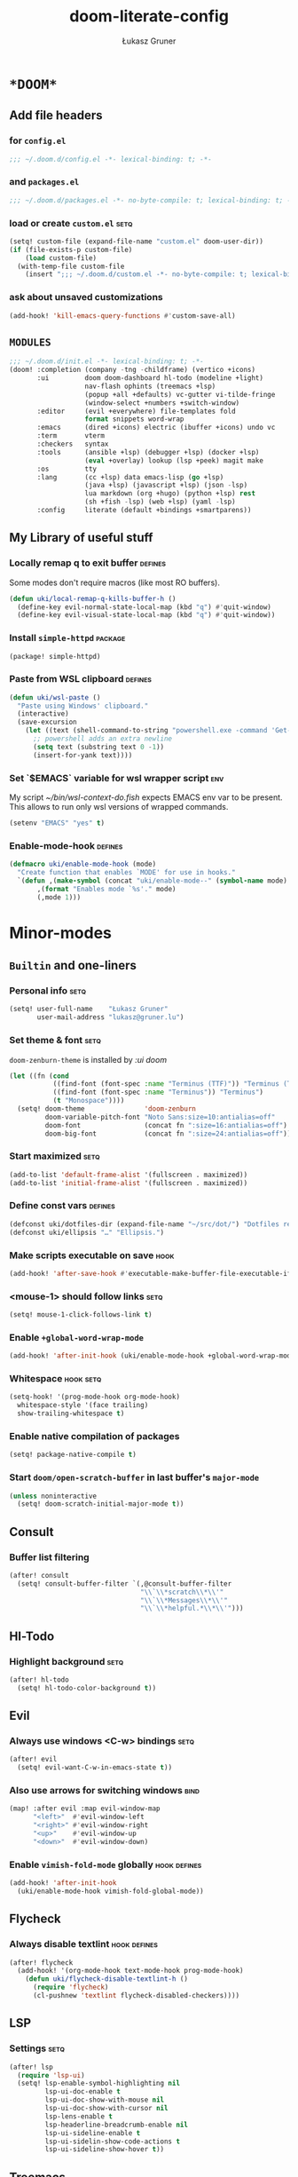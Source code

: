 #+TITLE: doom-literate-config
#+AUTHOR: Łukasz Gruner
#+EMAIL: lukasz@gruner.lu
#+DESCRIPTION: Doom Emacs literate config.
#+TAGS: package(p) advice(a) disabled(d) hook(h) bind(b) setq(s) popup(u) hack(H) defines(D) env(e)
#+PROPERTY: header-args:emacs-lisp :tangle ~/.doom.d/config.el :tangle-mode (identity #o400) :results silent :exports code :lexical yes :mkdirp no
#+TODO: TODO

* =*DOOM*=
** Add file headers
*** for =config.el=
#+begin_src emacs-lisp
;;; ~/.doom.d/config.el -*- lexical-binding: t; -*-
#+end_src
*** and =packages.el=
#+begin_src emacs-lisp :tangle ~/.doom.d/packages.el
;;; ~/.doom.d/packages.el -*- no-byte-compile: t; lexical-binding: t; -*-
#+end_src
*** load or create =custom.el=                                          :setq:
#+begin_src emacs-lisp
(setq! custom-file (expand-file-name "custom.el" doom-user-dir))
(if (file-exists-p custom-file)
    (load custom-file)
  (with-temp-file custom-file
    (insert ";;; ~/.doom.d/custom.el -*- no-byte-compile: t; lexical-binding: t; -*-\n")))
#+end_src
*** ask about unsaved customizations
#+begin_src emacs-lisp
(add-hook! 'kill-emacs-query-functions #'custom-save-all)
#+end_src
** =MODULES=
#+begin_src emacs-lisp :tangle ~/.doom.d/init.el
;;; ~/.doom.d/init.el -*- lexical-binding: t; -*-
(doom! :completion (company -tng -childframe) (vertico +icons)
       :ui         doom doom-dashboard hl-todo (modeline +light)
                   nav-flash ophints (treemacs +lsp)
                   (popup +all +defaults) vc-gutter vi-tilde-fringe
                   (window-select +numbers +switch-window)
       :editor     (evil +everywhere) file-templates fold
                   format snippets word-wrap
       :emacs      (dired +icons) electric (ibuffer +icons) undo vc
       :term       vterm
       :checkers   syntax
       :tools      (ansible +lsp) (debugger +lsp) (docker +lsp)
                   (eval +overlay) lookup (lsp +peek) magit make
       :os         tty
       :lang       (cc +lsp) data emacs-lisp (go +lsp)
                   (java +lsp) (javascript +lsp) (json -lsp)
                   lua markdown (org +hugo) (python +lsp) rest
                   (sh +fish -lsp) (web +lsp) (yaml -lsp)
       :config     literate (default +bindings +smartparens))
#+end_src
** My Library of useful stuff
*** Locally remap q to exit buffer                                      :defines:
Some modes don't require macros (like most RO buffers).
#+begin_src emacs-lisp
(defun uki/local-remap-q-kills-buffer-h ()
  (define-key evil-normal-state-local-map (kbd "q") #'quit-window)
  (define-key evil-visual-state-local-map (kbd "q") #'quit-window))
#+end_src
*** Install =simple-httpd=                                              :package:
#+begin_src emacs-lisp :tangle ~/.doom.d/packages.el
(package! simple-httpd)
#+end_src
*** Paste from WSL clipboard                                            :defines:
#+begin_src emacs-lisp
(defun uki/wsl-paste ()
  "Paste using Windows' clipboard."
  (interactive)
  (save-excursion
    (let ((text (shell-command-to-string "powershell.exe -command 'Get-Clipboard' | dos2unix")))
      ;; powershell adds an extra newline
      (setq text (substring text 0 -1))
      (insert-for-yank text))))
#+end_src
*** Set `$EMACS` variable for wsl wrapper script                        :env:
My script [[~/bin/wsl-context-do.fish]] expects EMACS env var to be present.
This allows to run only wsl versions of wrapped commands.
#+begin_src emacs-lisp
(setenv "EMACS" "yes" t)
#+end_src
*** Enable-mode-hook                                                    :defines:
:PROPERTIES:
:CREATED:  [2022-08-19 21:20]
:END:
#+begin_src emacs-lisp
(defmacro uki/enable-mode-hook (mode)
  "Create function that enables `MODE' for use in hooks."
  `(defun ,(make-symbol (concat "uki/enable-mode--" (symbol-name mode) "--h")) ()
       ,(format "Enables mode `%s'." mode)
       (,mode 1)))
#+end_src
* Minor-modes
** =Builtin= and one-liners
*** Personal info                                                       :setq:
#+begin_src emacs-lisp
(setq! user-full-name    "Łukasz Gruner"
       user-mail-address "lukasz@gruner.lu")
#+end_src
*** Set theme & font                                                    :setq:
~doom-zenburn-theme~ is installed by [[Modules configuration (init.el)][:ui doom]]
#+begin_src emacs-lisp
(let ((fn (cond
           ((find-font (font-spec :name "Terminus (TTF)")) "Terminus (TTF)")
           ((find-font (font-spec :name "Terminus")) "Terminus")
           (t "Monospace"))))
  (setq! doom-theme               'doom-zenburn
         doom-variable-pitch-font "Noto Sans:size=10:antialias=off"
         doom-font                (concat fn ":size=16:antialias=off")
         doom-big-font            (concat fn ":size=24:antialias=off")))
#+end_src
*** Start maximized                                                     :setq:
#+begin_src emacs-lisp
(add-to-list 'default-frame-alist '(fullscreen . maximized))
(add-to-list 'initial-frame-alist '(fullscreen . maximized))
#+end_src
*** Define const vars                                                   :defines:
#+begin_src emacs-lisp
(defconst uki/dotfiles-dir (expand-file-name "~/src/dot/") "Dotfiles repository root.")
(defconst uki/ellipsis "…" "Ellipsis.")
#+end_src
*** Make scripts executable on save                                     :hook:
#+begin_src emacs-lisp
(add-hook! 'after-save-hook #'executable-make-buffer-file-executable-if-script-p)
#+end_src
*** *<mouse-1>* should follow links                                     :setq:
#+begin_src emacs-lisp
(setq! mouse-1-click-follows-link t)
#+end_src
*** Enable ~+global-word-wrap-mode~
#+begin_src emacs-lisp
(add-hook! 'after-init-hook (uki/enable-mode-hook +global-word-wrap-mode))
#+end_src
*** Whitespace                                                          :hook:setq:
:PROPERTIES:
:CREATED:  [2022-07-05 wto 06:18]
:END:
#+begin_src emacs-lisp
(setq-hook! '(prog-mode-hook org-mode-hook)
  whitespace-style '(face trailing)
  show-trailing-whitespace t)
#+end_src
*** Enable native compilation of packages
:PROPERTIES:
:CREATED:  [2023-01-25 00:28]
:END:
#+begin_src emacs-lisp
(setq! package-native-compile t)
#+end_src
*** Start ~doom/open-scratch-buffer~ in last buffer's ~major-mode~
:PROPERTIES:
:CREATED:  [2023-01-27 17:20]
:END:
#+begin_src emacs-lisp
(unless noninteractive
  (setq! doom-scratch-initial-major-mode t))
#+end_src
** Consult
*** Buffer list filtering
#+begin_src emacs-lisp
(after! consult
  (setq! consult-buffer-filter `(,@consult-buffer-filter
                                 "\\`\\*scratch\\*\\'"
                                 "\\`\\*Messages\\*\\'"
                                 "\\`\\*helpful.*\\*\\'")))
#+end_src
** Hl-Todo
*** Highlight background                                                :setq:
#+begin_src emacs-lisp
(after! hl-todo
  (setq! hl-todo-color-background t))
#+end_src
** Evil
*** Always use windows <C-w> bindings                                   :setq:
#+begin_src emacs-lisp
(after! evil
  (setq! evil-want-C-w-in-emacs-state t))
#+end_src
*** Also use arrows for switching windows                               :bind:
#+begin_src emacs-lisp
(map! :after evil :map evil-window-map
      "<left>"  #'evil-window-left
      "<right>" #'evil-window-right
      "<up>"    #'evil-window-up
      "<down>"  #'evil-window-down)
#+end_src
*** Enable =vimish-fold-mode= globally                                  :hook:defines:
:PROPERTIES:
:CREATED:  [2023-01-20 16:33]
:END:
#+begin_src emacs-lisp
(add-hook! 'after-init-hook
  (uki/enable-mode-hook vimish-fold-global-mode))
#+end_src
** Flycheck
*** Always disable textlint                                             :hook:defines:
#+begin_src emacs-lisp
(after! flycheck
  (add-hook! '(org-mode-hook text-mode-hook prog-mode-hook)
    (defun uki/flycheck-disable-textlint-h ()
      (require 'flycheck)
      (cl-pushnew 'textlint flycheck-disabled-checkers))))
#+end_src
** LSP
*** Settings                                                            :setq:
#+begin_src emacs-lisp
(after! lsp
  (require 'lsp-ui)
  (setq! lsp-enable-symbol-highlighting nil
         lsp-ui-doc-enable t
         lsp-ui-doc-show-with-mouse nil
         lsp-ui-doc-show-with-cursor nil
         lsp-lens-enable t
         lsp-headerline-breadcrumb-enable nil
         lsp-ui-sideline-enable t
         lsp-ui-sidelin-show-code-actions t
         lsp-ui-sideline-show-hover t))
#+end_src
** Treemacs
:PROPERTIES:
:CREATED:  [2022-08-19 20:57]
:END:
*** Sync with LSP workspace                                             :hook:defines:
#+begin_src emacs-lisp
(after! treemacs
  (add-hook! 'treemacs-mode-hook
    (uki/enable-mode-hook lsp-treemacs-sync-mode)))
#+end_src
*** Enable follow mode                                                  :hook:defines:
#+begin_src emacs-lisp
(after! treemacs
  (add-hook! 'treemacs-mode-hook
    (uki/enable-mode-hook treemacs-follow-mode)))
#+end_src
*** Git mode extended
:PROPERTIES:
:CREATED:  [2023-01-27 18:59]
:END:
#+begin_src emacs-lisp
(setq! +treemacs-git-mode 'deferred)
#+end_src
** Keychain
:PROPERTIES:
:CREATED:  [2022-08-22 11:14]
:END:
*** Package                                                             :package:
:PROPERTIES:
:CREATED:  [2022-08-22 11:14]
:END:
#+begin_src emacs-lisp :tangle ~/.doom.d/packages.el
(package! keychain-environment)
#+end_src
*** Autostart                                                           :hook:
:PROPERTIES:
:CREATED:  [2022-08-22 11:17]
:END:
#+begin_src emacs-lisp
(add-hook! 'after-init-hook #'keychain-refresh-environment)
#+end_src
** Pinentry
:PROPERTIES:
:CREATED:  [2022-08-22 11:31]
:END:
*** Package                                                             :package:
:PROPERTIES:
:CREATED:  [2022-08-22 11:31]
:END:
#+begin_src emacs-lisp :tangle ~/.doom.d/packages.el
(package! pinentry)
#+end_src
*** Autostart
:PROPERTIES:
:CREATED:  [2022-08-22 11:40]
:END:
#+begin_src emacs-lisp
(add-hook! 'after-init-hook #'pinentry-start)
#+end_src
** Desktop
:PROPERTIES:
:CREATED:  [2023-01-25 18:29]
:END:
#+begin_src emacs-lisp
(add-hook! 'after-init-hook
  (uki/enable-mode-hook desktop-save-mode))
#+end_src
* Major-modes
** Magit
:PROPERTIES:
:CREATED:  [2023-01-04 09:16]
:END:
*** Enable Gravatars
:PROPERTIES:
:CREATED:  [2023-01-04 09:16]
:END:
#+begin_src emacs-lisp
(after! magit
  (setq magit-revision-show-gravatars '("^Author:     " . "^Commit:     ")))
#+end_src
** Messages
*** <q> emacs-buffer/window                                             :hook:
Messages buffer already exists so hook won't get called until it gets restarted. We need to modify bindings manually.
#+begin_src emacs-lisp
(add-hook! 'messages-buffer-mode-hook #'uki/local-remap-q-kills-buffer-h)
(with-current-buffer "*Messages*" (uki/local-remap-q-kills-buffer-h))
#+end_src
** Prog
*** <C-x =>/<SPC c => Align your code in a pretty way                   :bind:
#+begin_src emacs-lisp
(map! :map prog-mode-map
      "C-x =" #'align-regexp
      (:leader :prefix ("c" "+code")
        :desc "Align regexp" "=" #'align-regexp))
#+end_src
** Dired
*** Reuse current dired buffer when changing directories                :bind:
#+begin_src emacs-lisp
(defun uki/dired-up-directory ()
  "Use single instance of dired buffer when going up a directory."
  (interactive)
  (set-buffer-modified-p nil) ;; don't need to save dired buffers
  (find-alternate-file ".."))

(defun uki/dired-find-file ()
  "Use single instance of dired buffer when opening files."
  (interactive)
  (let ((file (dired-get-file-for-visit)))
    (if (file-directory-p file)
        (progn
          (set-buffer-modified-p nil) ;; don't need to save dired buffers
          (find-alternate-file file))
      (find-file file))))

(map! :after dired :map dired-mode-map
      [remap dired-find-file]    #'uki/dired-find-file
      [remap dired-up-directory] #'uki/dired-up-directory)
#+end_src
*** Permanent ~dired-hide-details-mode~                                 :bind:
press <space m d> to toggle
#+begin_src emacs-lisp
(defun uki/permanent-dired-hide-details-mode-set (sym exp)
  "Restore saved mode state or set a new value."
  (custom-initialize-reset sym exp)
  (when (eq major-mode 'dired-mode) (dired-hide-details-mode exp))
  (if exp
      (add-hook! 'dired-mode-hook #'dired-hide-details-mode)
    (remove-hook! 'dired-mode-hook #'dired-hide-details-mode)))

(defcustom uki/permanent-dired-hide-details-mode-state nil
  "State of `dired-hide-details-mode' saved between restarts."
  :group 'user
  :type 'bool
  :initialize #'uki/permanent-dired-hide-details-mode-set)

(defun uki/permanent-dired-hide-details-mode-toggle ()
  "Toggles `dired-hide-details-mode' for current and future dired buffers."
  (interactive)
  (uki/permanent-dired-hide-details-mode-set
   'uki/permanent-dired-hide-details-mode-state
   (not uki/permanent-dired-hide-details-mode-state)))

(map! :after dired :map dired-mode-map
      (:localleader :desc "dired-hide-details (toggle)" "d" #'uki/permanent-dired-hide-details-mode-toggle)
      ([remap dired-hide-details-mode] #'uki/permanent-dired-hide-details-mode-toggle))
#+end_src
*** Run dired instead of listing directory
Why so complicated? [[https://nullprogram.com/blog/2019/12/10/#cl-first]]
#+begin_src emacs-lisp
(after! dired
  (defalias 'list-directory 'dired)
  (put 'list-directory 'byte-optimizer 'byte-compile-inline-expand))
#+end_src
** Org
*** Startup options                                                     :setq:
#+begin_src emacs-lisp
(after! org
  (setq! org-tags-column 74
         org-startup-indented t
         org-startup-folded t
         org-startup-truncated t
         org-startup-align-all-tables t))
#+end_src
*** My ~org-directory~                                                  :setq:
#+begin_src emacs-lisp
(setq! org-directory (file-truename "~/mnt/OneDrive/doc/"))
#+end_src
*** Bind ~org-babel-tangle~ under :localleader                          :bind:
#+begin_src emacs-lisp
(map! :after org :map org-mode-map
      :localleader :desc "Tangle current file" "B" #'org-babel-tangle)
#+end_src
*** Follow link under point with <RET>                                  :setq:
#+begin_src emacs-lisp
(after! org
  (setq! org-return-follows-link t))
#+end_src
*** Have export dialog open in place and without modeline               :popup:
#+begin_src emacs-lisp
(after! org
  (set-popup-rule! "^ ?\\*Org Export Dispatcher"
    :actions '(display-buffer-same-window)
    :side nil
    :width nil
    :height nil
    :size nil
    :quit nil
    :select t
    :modeline nil))
#+end_src
*** Have =org-src= buffers be managed by orgmode                        :setq:popup:
#+begin_src emacs-lisp
(after! org
  (setq! org-src-window-setup 'current-window)

  (set-popup-rule! "^\\*Org Src" :ignore t))
#+end_src
*** Enable eldoc-mode for src blocks                                    :hook:
#+begin_src emacs-lisp
(after! org
  (add-hook! 'org-mode-hook
    (defun uki/enable-eldoc-h ()
      "Setup `eldoc-documentation-functions' for elisp."
      (interactive)
      (add-hook 'eldoc-documentation-functions #'elisp-eldoc-funcall nil t)
      (add-hook 'eldoc-documentation-functions #'elisp-eldoc-var-docstring nil t)
      (eldoc-mode 1))))
#+end_src
*** Add Elisp src block template                                        :setq:
#+begin_src emacs-lisp
(after! org
  (require 'org-tempo)
  (add-to-list 'org-structure-template-alist '("el" . "src emacs-lisp")))
#+end_src
*** Add timestamps to new headings                                      :hook:
#+begin_src emacs-lisp
(after! org
  (add-hook! 'org-insert-heading-hook
    (defun uki/org-set-created-time ()
      "Sets CREATED property on the entry giving the creation time.
If the property already exists, it will not be modified."
      (interactive)
      (save-excursion
        (unless (org-entry-get (point) "CREATED" nil)
          (org-set-property "CREATED" (format-time-string "[%Y-%m-%d %H:%M]")))))))
#+end_src
** Info
*** Automatically view '.info' files instead of editing them            :setq:
#+begin_src emacs-lisp
(add-to-list 'auto-mode-alist
             (cons "\\.[iI][nN][fF][oO]\\'"
                   (defun uki/reopen-file-in-info-mode ()
                     "Re-run this in an info viewer."
                     (interactive)
                     (let ((file-name (buffer-file-name)))
                       (kill-buffer)
                       (info file-name)))))
#+end_src
*** Display =*info*= buffers in same window                            :popup:
#+begin_src emacs-lisp
(set-popup-rule! "^\\*info\\*$"
  :actions '(display-buffer-same-window)
  :modeline t)
#+end_src
*** Left mouse button should follow links                               :bind:
#+begin_src emacs-lisp
(map! :after info :map Info-mode-map
      "<mouse-1>" #'Info-mouse-follow-nearest-node)
#+end_src
** Emacs-Lisp
*** [Flycheck] Disable elisp-checkdoc                                   :hook:setq:
#+begin_src emacs-lisp
(add-hook! 'emacs-lisp-mode-hook
  (defun uki/flycheck-disable-checkdoc-h ()
    (require 'flycheck)
    (cl-pushnew 'emacs-lisp-checkdoc flycheck-disabled-checkers)))
#+end_src
** Java
*** Use long lines                                                      :hook:setq:
#+begin_src emacs-lisp
(setq-hook! 'java-mode-hook
  fill-column 160)
#+end_src
*** Load formatter configuration if present
#+begin_src emacs-lisp
(after! lsp-java
  (let ((formatter (expand-file-name "~/.formatter.xml")))
    (if (file-exists-p formatter)
        (setq! lsp-java-format-enabled t
               lsp-java-format-settings-profile "default"
               lsp-java-format-settings-url formatter)
      (message "No formatter file present: %s" formatter))))
#+end_src
*** Always use code blocks
#+begin_src emacs-lisp
(after! lsp-java
  (setq! lsp-java-code-generation-use-blocks t))
#+end_src
*** Settings
:PROPERTIES:
:CREATED:  [2022-08-19 20:19]
:END:
#+begin_src emacs-lisp
(after! lsp-java
  (setq! lsp-java-java-path "/usr/bin/java"
         lsp-java-dependency-package-representation "hierarchical"
         lsp-java-maven-download-sources t
         lsp-java-references-code-lens-enabled t
         lsp-java-configuration-maven-user-settings (expand-file-name "~/.m2/settings.xml")
         lsp-java-save-actions-organize-imports t))
#+end_src
** Compilation
*** Have <q> exit window                                           :hook:bind:
#+begin_src emacs-lisp
(add-hook! 'compilation-mode-hook #'uki/local-remap-q-kills-buffer-h)
#+end_src
** Special
*** Have <q> exit window                                           :hook:bind:
#+begin_src emacs-lisp
(add-hook! 'special-mode-hook #'uki/local-remap-q-kills-buffer-h)
#+end_src
** Comint
*** Have <q> exit window                                           :hook:bind:
#+begin_src emacs-lisp
(add-hook! 'comint-mode-hook #'uki/local-remap-q-kills-buffer-h)
#+end_src
** Powershell
:PROPERTIES:
:CREATED:  [2023-01-25 19:45]
:END:
*** TODO Set exe location
TODO: fix: M-x lsp-install-server
:PROPERTIES:
:CREATED:  [2023-01-25 19:45]
:END:
#+begin_src emacs-lisp
(after! lsp-pwsh
  (setq! lsp-pwsh-exe (executable-find "powershell.exe")))
#+end_src
** Vterm
:PROPERTIES:
:CREATED:  [2023-01-25 20:39]
:END:
*** Disable solaire mode
When enabled, vterm background is too dark to see dark-blue (filename) color.
:PROPERTIES:
:CREATED:  [2023-01-25 20:39]
:END:
#+begin_src emacs-lisp
(add-hook! 'vterm-mode-hook #'turn-off-solaire-mode)
#+end_src
* Auto tangle & compile
My =~/.doom.d/config.org= is a softlink, so depending on if I open a symlink or
concrete file, ~+literate-enable-recompile-h~ might not recognize it as literate config.

As a workaround I disable literate autotangle.
#+begin_src emacs-lisp
(after! org
  (remove-hook 'org-mode-hook #'+literate-enable-recompile-h))
#+end_src

And then add following at the end of =config.org= (this will also compile tangled files).
: # Local Variables:
: # eval: (add-hook! 'after-save-hook :local (progn (org-babel-tangle) (byte-recompile-directory doom-user-dir 0 t)))
: # End:
